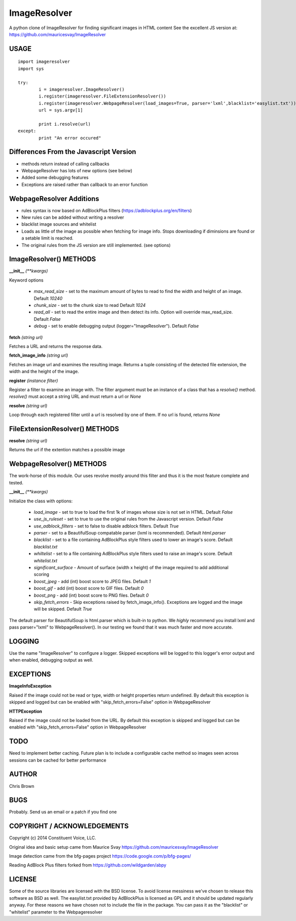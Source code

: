 =============
ImageResolver
=============

A python clone of ImageResolver for finding significant images in HTML content
See the excellent JS version at: https://github.com/mauricesvay/ImageResolver

USAGE
-----

::

	import imageresolver
	import sys

	try:
		i = imageresolver.ImageResolver()
		i.register(imageresolver.FileExtensionResolver())
		i.register(imageresolver.WebpageResolver(load_images=True, parser='lxml',blacklist='easylist.txt'))
		url = sys.argv[1]

		print i.resolve(url)
	except:
		print "An error occured"

Differences From the Javascript Version
---------------------------------------

* methods return instead of calling callbacks

* WebpageResolver has lots of new options (see below)

* Added some debugging features

* Exceptions are raised rather than callback to an error function

WebpageResolver Additions
-------------------------

* rules syntax is now based on AdBlockPlus filters (https://adblockplus.org/en/filters)

* New rules can be added without writing a resolver

* blacklist image sources and whitelist

* Loads as little of the image as possible when fetching for image info. Stops downloading if diminsions are found or a setable limit is reached.

* The original rules from the JS version are still implemented. (see options)

ImageResolver() METHODS
-----------------------

**__init__** *(\*\*kwargs)*

Keyword options

	* *max_read_size* - set to the maximum amount of bytes to read to find the width and height of an image. Default `10240`
	* *chunk_size* - set to the chunk size to read Default `1024`
	* *read_all* - set to read the entire image and then detect its info. Option will override max_read_size. Default `False`
	* *debug* - set to enable debugging output (logger="ImageResolver"). Default `False`

**fetch** *(string url)*

Fetches a URL and returns the response data.

**fetch_image_info** *(string url)*

Fetches an image url and examines the resulting image. Returns a tuple consisting of the detected file extension, the width and the height of the image.

**register** *(instance filter)*

Register a filter to examine an image with. The filter argument must be an instance of a class that has a `resolve()` method. `resolve()` must accept a string URL and must return a url or `None`

**resolve** *(string url)*

Loop through each registered filter until a url is resolved by one of them. If no url is found, returns `None`


FileExtensionResolver() METHODS
-------------------------------

**resolve** *(string url)*

Returns the url if the extention matches a possible image

WebpageResolver() METHODS
-------------------------

The work-horse of this module. Our uses revolve mostly around this filter and thus it is the
most feature complete and tested.

**__init__** *(\*\*kwargs)*

Initialize the class with options:

	* *load_image* - set to true to load the first 1k of images whose size is not set in HTML. Default `False`
	* *use_js_ruleset* - set to true to use the original rules from the Javascript version. Default `False`
	* *use_adblock_filters* - set to false to disable adblock filters. Default `True`
	* *parser* - set to a BeautifulSoup compatable parser (lxml is recommended). Default `html.parser`
	* *blacklist* - set to a file containing AdBlockPlus style filters used to lower an image's score. Default `blacklist.txt`
	* *whiltelist* - set to a file containing AdBlockPlus style filters used to raise an image's score. Default `whitelist.txt`
	* *significant_surface* - Amount of surface (width x height) of the image required to add additional scoring
	* *boost_jpeg* - add (int) boost score to JPEG files. Default `1`
	* *boost_gif* - add (int) boost score to GIF files. Default `0`
	* *boost_png* - add (int) boost score to PNG files. Default `0`
	* *skip_fetch_errors* - Skip exceptions raised by fetch_image_info(). Exceptions are logged and the image will be skipped. Default `True`

The default parser for BeautifulSoup is html.parser which is built-in to python. We *highly* recommend you install lxml and pass parser="lxml"
to WebpageResolver(). In our testing we found that it was much faster and more accurate. 

LOGGING
-------

Use the name "ImageResolver" to configure a logger. Skipped exceptions will be logged to this logger's error output and when enabled, debugging output as well.

EXCEPTIONS
----------

**ImageInfoException**

Raised if the image could not be read or type, width or height properties return undefined. 
By default this exception is skipped and logged but can be enabled with "skip_fetch_errors=False" option in WebpageResolver

**HTTPException**

Raised if the image could not be loaded from the URL. 
By default this exception is skipped and logged but can be enabled with "skip_fetch_errors=False" option in WebpageResolver

TODO
-----------------

Need to implement better caching. Future plan is to include a configurable cache method so images seen across sessions can be cached for better performance


AUTHOR
------

Chris Brown

BUGS
----

Probably. Send us an email or a patch if you find one

COPYRIGHT / ACKNOWLEDGEMENTS
----------------------------

Copyright (c) 2014 Constituent Voice, LLC.

Original idea and basic setup came from Maurice Svay https://github.com/mauricesvay/ImageResolver

Image detection came from the bfg-pages project https://code.google.com/p/bfg-pages/

Reading AdBlock Plus filters forked from https://github.com/wildgarden/abpy

LICENSE
-------

Some of the source libraries are licensed with the BSD license. To avoid license messiness we've chosen to release this software as BSD as well.
The easylist.txt provided by AdBlockPlus is licensed as GPL and it should be updated regularly anyway. For these reasons we have chosen not to
include the file in the package. You can pass it as the "blacklist" or "whitelist" parameter to the Webpageresolver


